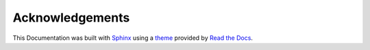 .. mdinclude:: ../contributors.md

Acknowledgements
----------------

This Documentation was built with `Sphinx <http://sphinx-doc.org/>`_ using a `theme <https://github.com/rtfd/sphinx_rtd_theme>`_ provided by `Read the Docs <https://readthedocs.org/>`_.
